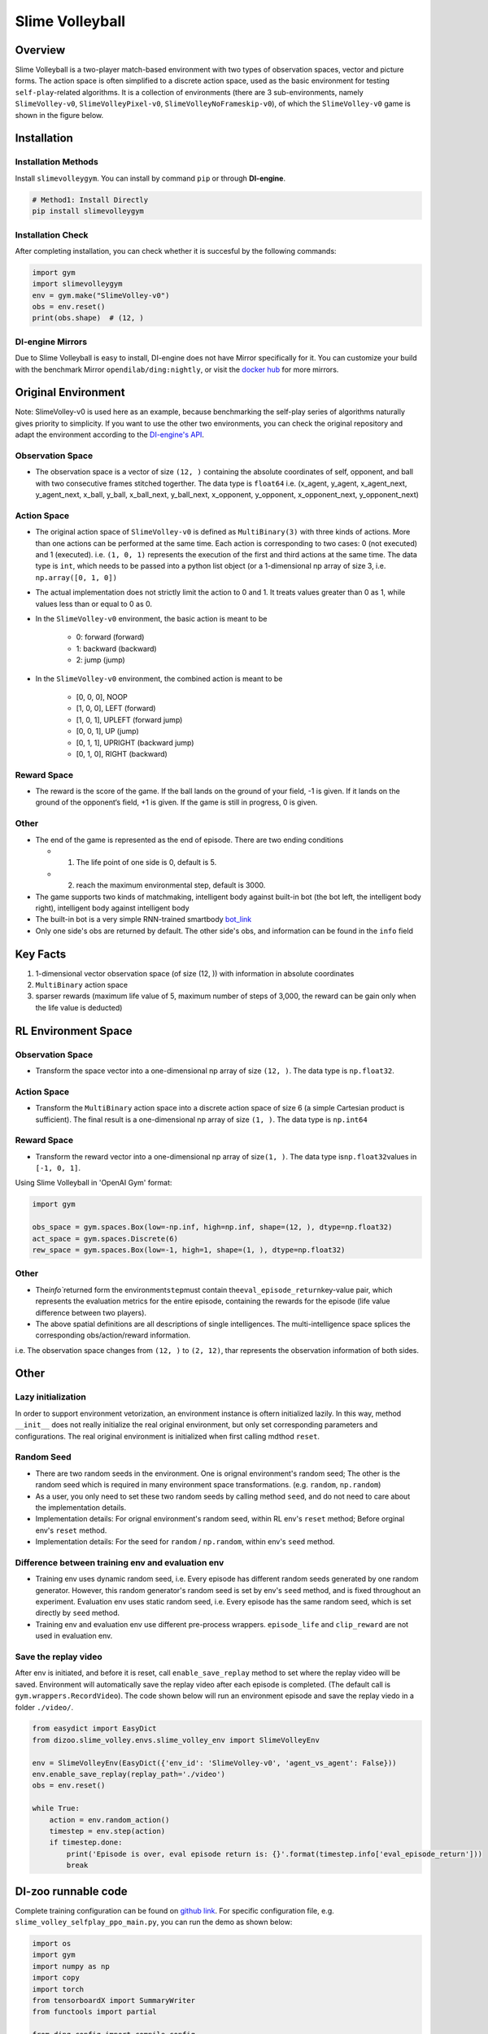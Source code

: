 Slime Volleyball
~~~~~~~~~~~~~~~~~

Overview
============

Slime Volleyball is a two-player match-based environment with two types of observation spaces, vector and picture forms. The action space is often simplified to a discrete action space, used as the basic environment for testing ``self-play``-related algorithms. It is a collection of environments (there are 3 sub-environments, namely ``SlimeVolley-v0``, ``SlimeVolleyPixel-v0``, ``SlimeVolleyNoFrameskip-v0``), of which the ``SlimeVolley-v0`` game is shown in the figure below.

.. image:: ./images/slime_volleyball.gif
   :align: center

Installation
===============

Installation Methods
------------------------

Install ``slimevolleygym``. You can install by command ``pip`` or through **DI-engine**.

.. code:: shell

   # Method1: Install Directly
   pip install slimevolleygym


Installation Check
------------------------

After completing installation, you can check whether it is succesful by the following commands:

.. code:: python

   import gym
   import slimevolleygym
   env = gym.make("SlimeVolley-v0")
   obs = env.reset()
   print(obs.shape)  # (12, )

DI-engine Mirrors
---------------------

Due to Slime Volleyball is easy to install, DI-engine does not have Mirror specifically for it. You can customize your build with the benchmark Mirror ``opendilab/ding:nightly``, or visit the `docker
hub <https://hub.docker.com/r/opendilab/ding>`__ for more mirrors.

Original Environment
========================
Note: SlimeVolley-v0 is used here as an example, because benchmarking the self-play series of algorithms naturally gives priority to simplicity. If you want to use the other two environments, you can check the original repository and adapt the environment according to the `DI-engine's API <https://di-engine-docs.readthedocs.io/en/main-zh/feature/env_overview.html>`_.

Observation Space
--------------------------

- The observation space is a vector of size ``(12, )`` containing the absolute coordinates of self, opponent, and ball with two consecutive frames stitched togerther. The data type is \ ``float64``
  i.e. (x_agent, y_agent, x_agent_next, y_agent_next, x_ball, y_ball, x_ball_next, y_ball_next, x_opponent, y_opponent, x_opponent_next, y_opponent_next)

Action Space
------------------

- The original action space of ``SlimeVolley-v0`` is defined as ``MultiBinary(3)`` with three kinds of actions. More than one actions can be performed at the same time. Each action is corresponding to two cases: 0 (not executed) and 1 (executed). 
  i.e. ``(1, 0, 1)`` represents the execution of the first and third actions at the same time. The data type is \ ``int``\, which needs to be passed into a python list object (or a 1-dimensional np array of size 3, i.e. ``np.array([0, 1, 0])``

- The actual implementation does not strictly limit the action to 0 and 1. It treats values greater than 0 as 1, while values less than or equal to 0 as 0.

- In the ``SlimeVolley-v0`` environment, the basic action is meant to be

   - 0: forward (forward)

   - 1: backward (backward)

   - 2: jump (jump)

- In the ``SlimeVolley-v0`` environment, the combined action is meant to be

   - [0, 0, 0],  NOOP

   - [1, 0, 0],  LEFT (forward)

   - [1, 0, 1],  UPLEFT (forward jump)

   - [0, 0, 1],  UP (jump)

   - [0, 1, 1],  UPRIGHT (backward jump)

   - [0, 1, 0],  RIGHT (backward)


Reward Space
-----------------

- The reward is the score of the game. If the ball lands on the ground of your field, -1 is given. If it lands on the ground of the opponent‘s field, +1 is given. If the game is still in progress, 0 is given.

Other
--------

- The end of the game is represented as the end of episode. There are two ending conditions
  
  - 1. The life point of one side is 0, default is 5.
  
  - 2. reach the maximum environmental step, default is 3000.

- The game supports two kinds of matchmaking, intelligent body against built-in bot (the bot left, the intelligent body right), intelligent body against intelligent body

- The built-in bot is a very simple RNN-trained smartbody `bot_link <https://blog.otoro.net/2015/03/28/neural-slime-volleyball/>`_

- Only one side's obs are returned by default. The other side's obs, and information can be found in the ``info`` field

Key Facts
==========

1. 1-dimensional vector observation space (of size (12, )) with information in absolute coordinates

2. ``MultiBinary`` action space

3. sparser rewards (maximum life value of 5, maximum number of steps of 3,000, the reward can be gain only when the life value is deducted)


RL Environment Space
======================

Observation Space
------------------

- Transform the space vector into a one-dimensional np array of size ``(12, )``. The data type is ``np.float32``.

Action Space
---------------

- Transform the ``MultiBinary`` action space into a discrete action space of size 6 (a simple Cartesian product is sufficient). The final result is a one-dimensional np array of size \ ``(1, )``\. The data type is \ ``np.int64``

Reward Space
-------------

- Transform the reward vector into a one-dimensional np array of size\ ``(1, )``\. The data type is\ ``np.float32``\ values in ``[-1, 0, 1]``.

Using Slime Volleyball in 'OpenAI Gym' format:

.. code:: python

   import gym

   obs_space = gym.spaces.Box(low=-np.inf, high=np.inf, shape=(12, ), dtype=np.float32)
   act_space = gym.spaces.Discrete(6)
   rew_space = gym.spaces.Box(low=-1, high=1, shape=(1, ), dtype=np.float32)

Other
------

- The\ `info``\ returned form the environment\ ``step``\ must contain the\ ``eval_episode_return``\ key-value pair, which represents the evaluation metrics for the entire episode, containing the rewards for the episode (life value difference between two players).

- The above spatial definitions are all descriptions of single intelligences. The multi-intelligence space splices the corresponding obs/action/reward information.

i.e. The observation space changes from ``(12, )`` to ``(2, 12)``, thar represents the observation information of both sides.

Other
======

Lazy initialization
--------------------

In order to support environment vetorization, an environment instance is oftern initialized lazily. In this way, method ``__init__`` does not really initialize the real original environment, but only set corresponding parameters and configurations. The real original environment is initialized when first calling mdthod ``reset``.

Random Seed
------------------

-  There are two random seeds in the environment. One is orignal environment's random seed; The other is the random seed which is required in many environment space transformations. (e.g. ``random``, ``np.random``)

-  As a user, you only need to set these two random seeds by calling method ``seed``, and do not need to care about the implementation details.

-  Implementation details: For orignal environment's random seed, within RL env's ``reset`` method; Before orginal env's ``reset`` method.

-  Implementation details: For the seed for ``random`` / ``np.random``, within env's ``seed`` method.

Difference between training env and evaluation env
----------------------------------------------------------

-  Training env uses dynamic random seed, i.e. Every episode has different random seeds generated by one random generator. However, this random generator's random seed is set by env's ``seed`` method, and is fixed throughout an experiment. Evaluation env uses static random seed, i.e. Every episode has the same random seed, which is set directly by ``seed`` method.

-  Training env and evaluation env use different pre-process wrappers. ``episode_life`` and ``clip_reward`` are not used in evaluation env.

Save the replay video
----------------------------

After env is initiated, and before it is reset, call ``enable_save_replay`` method to set where the replay video will be saved. Environment will automatically save the replay video after each episode is completed. (The default call is ``gym.wrappers.RecordVideo``). The code shown below will run an environment episode and save the replay viedo in a folder ``./video/``.

.. code:: python

   from easydict import EasyDict
   from dizoo.slime_volley.envs.slime_volley_env import SlimeVolleyEnv

   env = SlimeVolleyEnv(EasyDict({'env_id': 'SlimeVolley-v0', 'agent_vs_agent': False}))
   env.enable_save_replay(replay_path='./video')
   obs = env.reset()

   while True:
       action = env.random_action()
       timestep = env.step(action)
       if timestep.done:
           print('Episode is over, eval episode return is: {}'.format(timestep.info['eval_episode_return']))
           break

DI-zoo runnable code
====================

Complete training configuration can be found on `github
link <https://github.com/opendilab/DI-engine/tree/main/dizoo/slime_volley/entry>`__.
For specific configuration file, e.g. ``slime_volley_selfplay_ppo_main.py``\, you can run the demo as shown below: 

.. code:: python

    import os
    import gym
    import numpy as np
    import copy
    import torch
    from tensorboardX import SummaryWriter
    from functools import partial

    from ding.config import compile_config
    from ding.worker import BaseLearner, BattleSampleSerialCollector, NaiveReplayBuffer, InteractionSerialEvaluator
    from ding.envs import SyncSubprocessEnvManager
    from ding.policy import PPOPolicy
    from ding.model import VAC
    from ding.utils import set_pkg_seed
    from dizoo.slime_volley.envs import SlimeVolleyEnv
    from dizoo.slime_volley.config.slime_volley_ppo_config import main_config


    def main(cfg, seed=0, max_iterations=int(1e10)):
        cfg = compile_config(
            cfg,
            SyncSubprocessEnvManager,
            PPOPolicy,
            BaseLearner,
            BattleSampleSerialCollector,
            InteractionSerialEvaluator,
            NaiveReplayBuffer,
            save_cfg=True
        )
        collector_env_num, evaluator_env_num = cfg.env.collector_env_num, cfg.env.evaluator_env_num
        collector_env_cfg = copy.deepcopy(cfg.env)
        collector_env_cfg.agent_vs_agent = True
        evaluator_env_cfg = copy.deepcopy(cfg.env)
        evaluator_env_cfg.agent_vs_agent = False
        collector_env = SyncSubprocessEnvManager(
            env_fn=[partial(SlimeVolleyEnv, collector_env_cfg) for _ in range(collector_env_num)], cfg=cfg.env.manager
        )
        evaluator_env = SyncSubprocessEnvManager(
            env_fn=[partial(SlimeVolleyEnv, evaluator_env_cfg) for _ in range(evaluator_env_num)], cfg=cfg.env.manager
        )

        collector_env.seed(seed)
        evaluator_env.seed(seed, dynamic_seed=False)
        set_pkg_seed(seed, use_cuda=cfg.policy.cuda)

        model = VAC(**cfg.policy.model)
        policy = PPOPolicy(cfg.policy, model=model)

        tb_logger = SummaryWriter(os.path.join('./{}/log/'.format(cfg.exp_name), 'serial'))
        learner = BaseLearner(
            cfg.policy.learn.learner, policy.learn_mode, tb_logger, exp_name=cfg.exp_name, instance_name='learner1'
        )
        collector = BattleSampleSerialCollector(
            cfg.policy.collect.collector,
            collector_env, [policy.collect_mode, policy.collect_mode],
            tb_logger,
            exp_name=cfg.exp_name
        )
        evaluator_cfg = copy.deepcopy(cfg.policy.eval.evaluator)
        evaluator_cfg.stop_value = cfg.env.stop_value
        evaluator = InteractionSerialEvaluator(
            evaluator_cfg,
            evaluator_env,
            policy.eval_mode,
            tb_logger,
            exp_name=cfg.exp_name,
            instance_name='builtin_ai_evaluator'
        )

        learner.call_hook('before_run')
        for _ in range(max_iterations):
            if evaluator.should_eval(learner.train_iter):
                stop_flag, reward = evaluator.eval(learner.save_checkpoint, learner.train_iter, collector.envstep)
                if stop_flag:
                    break
            new_data, _ = collector.collect(train_iter=learner.train_iter)
            train_data = new_data[0] + new_data[1]
            learner.train(train_data, collector.envstep)
        learner.call_hook('after_run')


    if __name__ == "__main__":
        main(main_config)

Note: To run the intelligent body against built-in bot mode, python ``slime_volley_ppo_config.py``.

Note: For some specific algorithm, use the corresponding specific entry function. 

Algorithm Benchmark
====================

-  SlimeVolley-v0（Average reward greater than 1 is considered as good agent with the build-in bot）
   
   - SlimeVolley-v0 + PPO + vs Bot

   .. image:: images/slime_volleyball_ppo_vsbot.png
     :align: center

   - SlimeVolley-v0 + PPO + self-play

   .. image:: images/slime_volleyball_ppo_selfplay.png
     :align: center
     :scale: 70%


